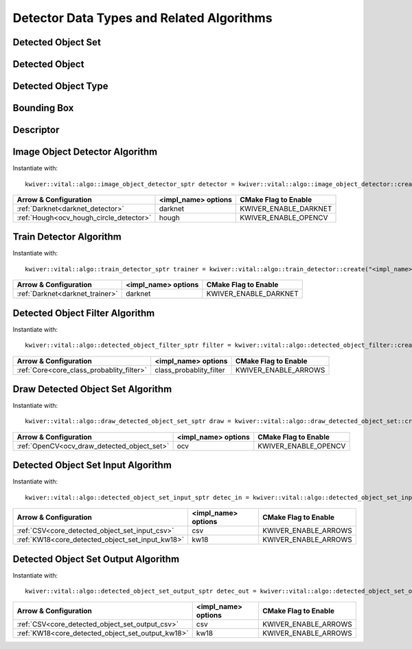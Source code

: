 Detector Data Types and Related Algorithms
==========================================

Detected Object Set
-------------------

.. _vital_detected_object_set:
..  doxygenclass:: kwiver::vital::detected_object_set
    :project: kwiver
    :members:

Detected Object
---------------

.. _vital_detected_object:
..  doxygenclass:: kwiver::vital::detected_object
    :project: kwiver
    :members:
    
Detected Object Type
--------------------

.. _vital_detected_object_type:
..  doxygenclass:: kwiver::vital::detected_object_type
    :project: kwiver
    :members:
    
Bounding Box
------------

.. _vital_bounding_box:
..  doxygenclass:: kwiver::vital::bounding_box
    :project: kwiver
    :members:
    
Descriptor
----------

.. _vital_descriptor:
..  doxygenclass:: kwiver::vital::descriptor
    :project: kwiver
    :members:

Image Object Detector Algorithm
-------------------------------
.. _vital_image_object_detector:

Instantiate with: ::

   kwiver::vital::algo::image_object_detector_sptr detector = kwiver::vital::algo::image_object_detector::create("<impl_name>");

======================================= ==================== ========================
 Arrow & Configuration                   <impl_name> options    CMake Flag to Enable 
======================================= ==================== ========================
:ref:`Darknet<darknet_detector>`        darknet                KWIVER_ENABLE_DARKNET 
:ref:`Hough<ocv_hough_circle_detector>` hough                  KWIVER_ENABLE_OPENCV  
======================================= ==================== ========================

..  doxygenclass:: kwiver::vital::algo::image_object_detector
    :project: kwiver
    :members:

    
Train Detector Algorithm
------------------------
.. _vital_train_detector:

Instantiate with: ::

   kwiver::vital::algo::train_detector_sptr trainer = kwiver::vital::algo::train_detector::create("<impl_name>");

=============================== ====================== ========================
 Arrow & Configuration           <impl_name> options    CMake Flag to Enable   
=============================== ====================== ========================
:ref:`Darknet<darknet_trainer>` darknet                 KWIVER_ENABLE_DARKNET  
=============================== ====================== ========================

..  doxygenclass:: kwiver::vital::algo::train_detector
    :project: kwiver
    :members:

Detected Object Filter Algorithm
--------------------------------
.. _vital_detected_object_filter:

Instantiate with: ::

   kwiver::vital::algo::detected_object_filter_sptr filter = kwiver::vital::algo::detected_object_filter::create("<impl_name>");

========================================= ======================= ========================
 Arrow & Configuration                      <impl_name> options    CMake Flag to Enable   
========================================= ======================= ========================
:ref:`Core<core_class_probablity_filter>` class_probablity_filter  KWIVER_ENABLE_ARROWS   
========================================= ======================= ========================

..  doxygenclass:: kwiver::vital::algo::detected_object_filter
    :project: kwiver
    :members:

    
Draw Detected Object Set Algorithm
----------------------------------
.. _vital_draw_detected_object_set:

Instantiate with: ::

   kwiver::vital::algo::draw_detected_object_set_sptr draw = kwiver::vital::algo::draw_detected_object_set::create("<impl_name>");

=========================================== ====================== ========================
 Arrow & Configuration                        <impl_name> options    CMake Flag to Enable  
=========================================== ====================== ========================
:ref:`OpenCV<ocv_draw_detected_object_set>`          ocv             KWIVER_ENABLE_OPENCV  
=========================================== ====================== ========================

..  doxygenclass:: kwiver::vital::algo::draw_detected_object_set
    :project: kwiver
    :members:

Detected Object Set Input Algorithm
------------------------------------
.. _vital_detected_object_set_input:

Instantiate with: ::

   kwiver::vital::algo::detected_object_set_input_sptr detec_in = kwiver::vital::algo::detected_object_set_input::create("<impl_name>");

================================================ ====================== ========================
 Arrow & Configuration                            <impl_name> options    CMake Flag to Enable  
================================================ ====================== ========================
:ref:`CSV<core_detected_object_set_input_csv>`          csv              KWIVER_ENABLE_ARROWS  
:ref:`KW18<core_detected_object_set_input_kw18>`        kw18             KWIVER_ENABLE_ARROWS  
================================================ ====================== ========================

..  doxygenclass:: kwiver::vital::algo::detected_object_set_input
    :project: kwiver
    :members:
    
Detected Object Set Output Algorithm
------------------------------------
.. _vital_detected_object_set_output:

Instantiate with: ::

   kwiver::vital::algo::detected_object_set_output_sptr detec_out = kwiver::vital::algo::detected_object_set_output::create("<impl_name>");

================================================= ====================== ========================
 Arrow & Configuration                             <impl_name> options    CMake Flag to Enable  
================================================= ====================== ========================
:ref:`CSV<core_detected_object_set_output_csv>`          csv              KWIVER_ENABLE_ARROWS  
:ref:`KW18<core_detected_object_set_output_kw18>`        kw18             KWIVER_ENABLE_ARROWS  
================================================= ====================== ========================

..  doxygenclass:: kwiver::vital::algo::detected_object_set_output
    :project: kwiver
    :members:
    
